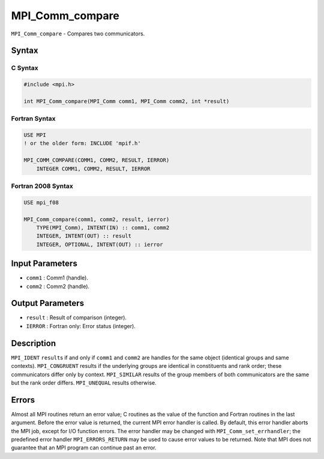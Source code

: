 .. _MPI_Comm_compare:

MPI_Comm_compare
~~~~~~~~~~~~~~~~

``MPI_Comm_compare`` - Compares two communicators.

Syntax
======

C Syntax
--------

.. code:: c

   #include <mpi.h>

   int MPI_Comm_compare(MPI_Comm comm1, MPI_Comm comm2, int *result)

Fortran Syntax
--------------

.. code:: fortran

   USE MPI
   ! or the older form: INCLUDE 'mpif.h'

   MPI_COMM_COMPARE(COMM1, COMM2, RESULT, IERROR)
       INTEGER COMM1, COMM2, RESULT, IERROR

Fortran 2008 Syntax
-------------------

.. code:: fortran

   USE mpi_f08

   MPI_Comm_compare(comm1, comm2, result, ierror)
       TYPE(MPI_Comm), INTENT(IN) :: comm1, comm2
       INTEGER, INTENT(OUT) :: result
       INTEGER, OPTIONAL, INTENT(OUT) :: ierror

Input Parameters
================

-  ``comm1`` : Comm1 (handle).
-  ``comm2`` : Comm2 (handle).

Output Parameters
=================

-  ``result`` : Result of comparison (integer).
-  ``IERROR`` : Fortran only: Error status (integer).

Description
===========

``MPI_IDENT`` ``result``\ s if and only if ``comm1`` and ``comm2`` are
handles for the same object (identical groups and same contexts).
``MPI_CONGRUENT`` results if the underlying groups are identical in
constituents and rank order; these communicators differ only by context.
``MPI_SIMILAR`` results of the group members of both communicators are
the same but the rank order differs. ``MPI_UNEQUAL`` results otherwise.

Errors
======

Almost all MPI routines return an error value; C routines as the value
of the function and Fortran routines in the last argument. Before the
error value is returned, the current MPI error handler is called. By
default, this error handler aborts the MPI job, except for I/O function
errors. The error handler may be changed with
``MPI_Comm_set_errhandler``; the predefined error handler
``MPI_ERRORS_RETURN`` may be used to cause error values to be returned.
Note that MPI does not guarantee that an MPI program can continue past
an error.
